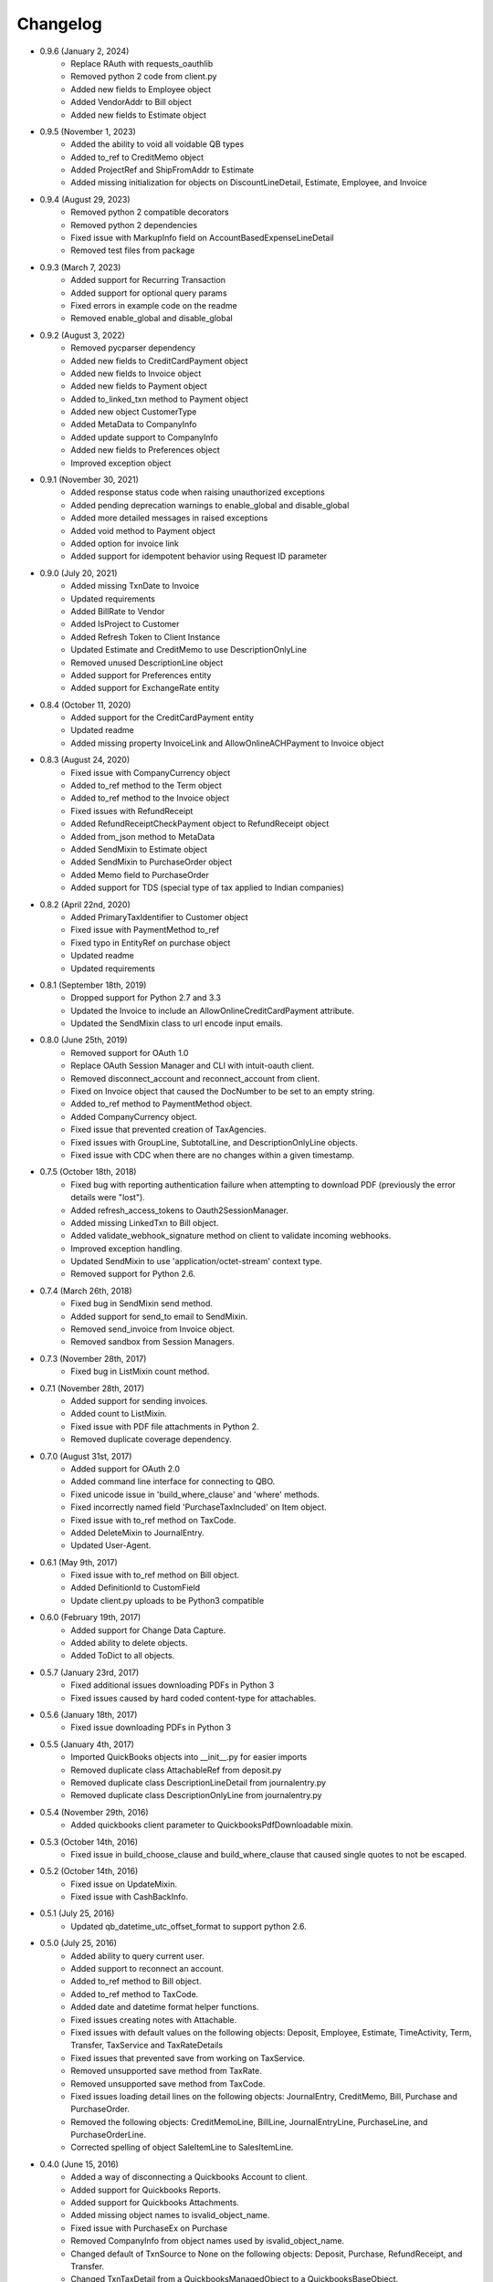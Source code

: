 Changelog
=========
* 0.9.6 (January 2, 2024)
    * Replace RAuth with requests_oauthlib
    * Removed python 2 code from client.py
    * Added new fields to Employee object
    * Added VendorAddr to Bill object
    * Added new fields to Estimate object

* 0.9.5 (November 1, 2023)
    * Added the ability to void all voidable QB types
    * Added to_ref to CreditMemo object
    * Added ProjectRef and ShipFromAddr to Estimate
    * Added missing initialization for objects on DiscountLineDetail, Estimate, Employee, and Invoice

* 0.9.4 (August 29, 2023)
    * Removed python 2 compatible decorators
    * Removed python 2 dependencies
    * Fixed issue with MarkupInfo field on AccountBasedExpenseLineDetail
    * Removed test files from package

* 0.9.3 (March 7, 2023)
    * Added support for Recurring Transaction
    * Added support for optional query params
    * Fixed errors in example code on the readme
    * Removed enable_global and disable_global

* 0.9.2 (August 3, 2022)
    * Removed pycparser dependency
    * Added new fields to CreditCardPayment object
    * Added new fields to Invoice object
    * Added new fields to Payment object
    * Added to_linked_txn method to Payment object
    * Added new object CustomerType
    * Added MetaData to CompanyInfo
    * Added update support to CompanyInfo
    * Added new fields to Preferences object
    * Improved exception object

* 0.9.1 (November 30, 2021)
    * Added response status code when raising unauthorized exceptions
    * Added pending deprecation warnings to enable_global and disable_global
    * Added more detailed messages in raised exceptions
    * Added void method to Payment object
    * Added option for invoice link
    * Added support for idempotent behavior using Request ID parameter

* 0.9.0 (July 20, 2021)
    * Added missing TxnDate to Invoice
    * Updated requirements
    * Added BillRate to Vendor
    * Added IsProject to Customer
    * Added Refresh Token to Client Instance
    * Updated Estimate and CreditMemo to use DescriptionOnlyLine
    * Removed unused DescriptionLine object
    * Added support for Preferences entity
    * Added support for ExchangeRate entity

* 0.8.4 (October 11, 2020)
    * Added support for the CreditCardPayment entity
    * Updated readme
    * Added missing property InvoiceLink and AllowOnlineACHPayment to Invoice object

* 0.8.3 (August 24, 2020)
    * Fixed issue with CompanyCurrency object
    * Added to_ref method to the Term object
    * Added to_ref method to the Invoice object
    * Fixed issues with RefundReceipt
    * Added RefundReceiptCheckPayment object to RefundReceipt object
    * Added from_json method to MetaData
    * Added SendMixin to Estimate object
    * Added SendMixin to PurchaseOrder object
    * Added Memo field to PurchaseOrder
    * Added support for TDS (special type of tax applied to Indian companies)

* 0.8.2 (April 22nd, 2020)
    * Added PrimaryTaxIdentifier to Customer object
    * Fixed issue with PaymentMethod to_ref
    * Fixed typo in EntityRef on purchase object
    * Updated readme
    * Updated requirements

* 0.8.1 (September 18th, 2019)
    * Dropped support for Python 2.7 and 3.3
    * Updated the Invoice to include an AllowOnlineCreditCardPayment attribute.
    * Updated the SendMixin class to url encode input emails.

* 0.8.0 (June 25th, 2019)
    * Removed support for OAuth 1.0
    * Replace OAuth Session Manager and CLI with intuit-oauth client.
    * Removed disconnect_account and reconnect_account from client.
    * Fixed on Invoice object that caused the DocNumber to be set to an empty string.
    * Added to_ref method to PaymentMethod object.
    * Added CompanyCurrency object.
    * Fixed issue that prevented creation of TaxAgencies.
    * Fixed issues with GroupLine, SubtotalLine, and DescriptionOnlyLine objects.
    * Fixed issue with CDC when there are no changes within a given timestamp.

* 0.7.5 (October 18th, 2018)
    * Fixed bug with reporting authentication failure when attempting to download PDF (previously the error details were "lost").
    * Added refresh_access_tokens to Oauth2SessionManager.
    * Added missing LinkedTxn to Bill object.
    * Added validate_webhook_signature method on client to validate incoming webhooks.
    * Improved exception handling.
    * Updated SendMixin to use 'application/octet-stream' context type.
    * Removed support for Python 2.6.

* 0.7.4 (March 26th, 2018)
    * Fixed bug in SendMixin send method.
    * Added support for send_to email to SendMixin.
    * Removed send_invoice from Invoice object.
    * Removed sandbox from Session Managers.

* 0.7.3 (November 28th, 2017)
    * Fixed bug in ListMixin count method.

* 0.7.1 (November 28th, 2017)
    * Added support for sending invoices.
    * Added count to ListMixin.
    * Fixed issue with PDF file attachments in Python 2.
    * Removed duplicate coverage dependency.

* 0.7.0 (August 31st, 2017)
    * Added support for OAuth 2.0
    * Added command line interface for connecting to QBO.
    * Fixed unicode issue in 'build_where_clause' and 'where' methods.
    * Fixed incorrectly named field 'PurchaseTaxIncluded' on Item object.
    * Fixed issue with to_ref method on TaxCode.
    * Added DeleteMixin to JournalEntry.
    * Updated User-Agent.

* 0.6.1 (May 9th, 2017)
    * Fixed issue with to_ref method on Bill object.
    * Added DefinitionId to CustomField
    * Update client.py uploads to be Python3 compatible

* 0.6.0 (February 19th, 2017)
    * Added support for Change Data Capture.
    * Added ability to delete objects.
    * Added ToDict to all objects.

* 0.5.7 (January 23rd, 2017)
    * Fixed additional issues downloading PDFs in Python 3
    * Fixed issues caused by hard coded content-type for attachables.

* 0.5.6 (January 18th, 2017)
    * Fixed issue downloading PDFs in Python 3

* 0.5.5 (January 4th, 2017)
    * Imported QuickBooks objects into __init__.py for easier imports
    * Removed duplicate class AttachableRef from deposit.py
    * Removed duplicate class DescriptionLineDetail from journalentry.py
    * Removed duplicate class DescriptionOnlyLine from journalentry.py

* 0.5.4 (November 29th, 2016)
    * Added quickbooks client parameter to QuickbooksPdfDownloadable mixin.

* 0.5.3 (October 14th, 2016)
    * Fixed issue in build_choose_clause and build_where_clause that caused single quotes to not be escaped.

* 0.5.2 (October 14th, 2016)
    * Fixed issue on UpdateMixin.
    * Fixed issue with CashBackInfo.

* 0.5.1 (July 25, 2016)
    * Updated qb_datetime_utc_offset_format to support python 2.6.

* 0.5.0 (July 25, 2016)
    * Added ability to query current user.
    * Added support to reconnect an account.
    * Added to_ref method to Bill object.
    * Added to_ref method to TaxCode.
    * Added date and datetime format helper functions.
    * Fixed issues creating notes with Attachable.
    * Fixed issues with default values on the following objects: Deposit, Employee, Estimate, TimeActivity, Term, Transfer, TaxService and TaxRateDetails
    * Fixed issues that prevented save from working on TaxService.
    * Removed unsupported save method from TaxRate.
    * Removed unsupported save method from TaxCode.
    * Fixed issues loading detail lines on the following objects: JournalEntry, CreditMemo, Bill, Purchase and PurchaseOrder.
    * Removed the following objects: CreditMemoLine, BillLine, JournalEntryLine, PurchaseLine, and PurchaseOrderLine.
    * Corrected spelling of object SaleItemLine to SalesItemLine.


* 0.4.0 (June 15, 2016)
    * Added a way of disconnecting a Quickbooks Account to client.
    * Added support for Quickbooks Reports.
    * Added support for Quickbooks Attachments.
    * Added missing object names to isvalid_object_name.
    * Fixed issue with PurchaseEx on Purchase
    * Removed CompanyInfo from object names used by isvalid_object_name.
    * Changed default of TxnSource to None on the following objects: Deposit, Purchase, RefundReceipt, and Transfer.
    * Changed TxnTaxDetail from a QuickbooksManagedObject to a QuickbooksBaseObject.

* 0.3.13 (May 18, 2016)
    * Added option to enable or disable singeton pattern (it defaults to disabled).
    * Improved error handling.
    * Added missing field CurrencyRef on BillPayment.
    * Fixed issue on TaxRate.
    * Fixed issue with authorize url.

* 0.3.12 (March 18, 2016)
    * Updated field defaults on SalesReceipt object.
    * Updated Id field default on BillLine object.
    * Updated Id field default on DepositLine object.
    * Updated Id field default on PurchaseLine object.
    * Updated Id field default on PurchaseOrderLine object.
    * Added support for downloading PDFs.
    * Added .DS_Store and .idea/ to .gitignore.

* 0.3.11 (February 24, 2016)
    * Updated field defaults on Payment object.
    * Added minor version 4 field to Payment object.
    * Removed invalid fields from PaymentLine object.

* 0.3.10 (February 19, 2016)
    * Updated field defaults on Item object

* 0.3.9 (February 16, 2016)
    * Added missing fields (Country, Note, Line3, Line4, and Line5) to Address object.

* 0.3.8 (February 11, 2016)
    * Updated Budget object to be read only.
    * Added missing fields on CreditMemo object.
    * Changed CreditMemoLine Id to initialize to None.

* 0.3.7 (February 10, 2016)
    * Added missing quickbook object Class

* 0.3.6 (February 3, 2016)
    * Fixed issues with README

* 0.3.5 (February 3, 2016)
    * Added MANIFEST.
    * Converted README to reStructureText.

* 0.3.4 (February 3, 2016)
    * Fixed issues with get_authorize_url.

* 0.2.4 (Sept 13, 2015)
    * Added paging support to "filter", "where", and "all" methods.
